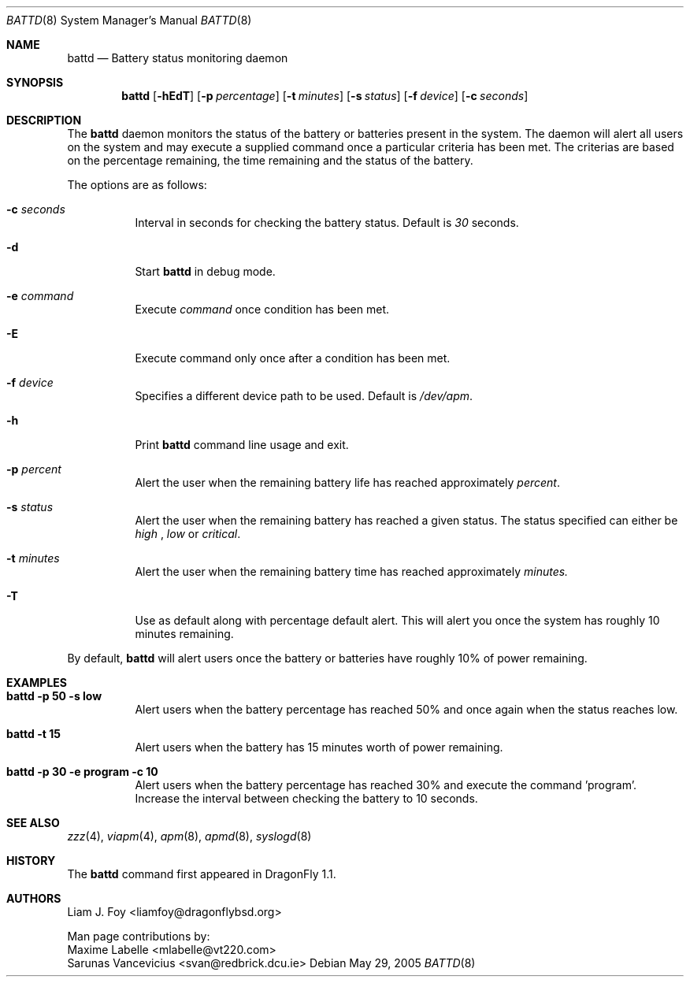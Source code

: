 .\" Copyright (c) 2005 The DragonFly Project.  All rights reserved.
.\"
.\" This code is derived from software contributed to The DragonFly Project
.\" by Maxime Labelle.
.\"
.\" Redistribution and use in source and binary forms, with or without
.\" modification, are permitted provided that the following conditions
.\" are met:
.\"
.\" 1. Redistributions of source code must retain the above copyright
.\"    notice, this list of conditions and the following disclaimer.
.\" 2. Redistributions in binary form must reproduce the above copyright
.\"    notice, this list of conditions and the following disclaimer in
.\"    the documentation and/or other materials provided with the
.\"    distribution.
.\" 3. Neither the name of The DragonFly Project nor the names of its
.\"    contributors may be used to endorse or promote products derived
.\"    from this software without specific, prior written permission.
.\"
.\" THIS SOFTWARE IS PROVIDED BY THE COPYRIGHT HOLDERS AND CONTRIBUTORS
.\" ``AS IS'' AND ANY EXPRESS OR IMPLIED WARRANTIES, INCLUDING, BUT NOT
.\" LIMITED TO, THE IMPLIED WARRANTIES OF MERCHANTABILITY AND FITNESS
.\" FOR A PARTICULAR PURPOSE ARE DISCLAIMED.  IN NO EVENT SHALL THE
.\" COPYRIGHT HOLDERS OR CONTRIBUTORS BE LIABLE FOR ANY DIRECT, INDIRECT,
.\" INCIDENTAL, SPECIAL, EXEMPLARY OR CONSEQUENTIAL DAMAGES (INCLUDING,
.\" BUT NOT LIMITED TO, PROCUREMENT OF SUBSTITUTE GOODS OR SERVICES;
.\" LOSS OF USE, DATA, OR PROFITS; OR BUSINESS INTERRUPTION) HOWEVER CAUSED
.\" AND ON ANY THEORY OF LIABILITY, WHETHER IN CONTRACT, STRICT LIABILITY,
.\" OR TORT (INCLUDING NEGLIGENCE OR OTHERWISE) ARISING IN ANY WAY OUT
.\" OF THE USE OF THIS SOFTWARE, EVEN IF ADVISED OF THE POSSIBILITY OF
.\" SUCH DAMAGE.
.\"
.\" $DragonFly: src/usr.sbin/battd/battd.8,v 1.7 2005/08/01 01:49:18 swildner Exp $
.Dd May 29, 2005
.Dt BATTD 8
.Os
.Sh NAME
.Nm battd
.Nd Battery status monitoring daemon
.Sh SYNOPSIS
.Nm
.Op Fl hEdT
.Op Fl p Ar percentage
.Op Fl t Ar minutes
.Op Fl s Ar status
.Op Fl f Ar device
.Op Fl c Ar seconds
.Sh DESCRIPTION
The
.Nm
daemon monitors the status of the battery or batteries present in the system.
The daemon will alert all users on the system and may execute a supplied
command once a particular criteria has been met. The criterias are based
on the percentage remaining, the time remaining and the status of the battery.
.Pp
The options are as follows:
.Bl -tag -width indent
.It Fl c Ar seconds
Interval in seconds for checking the battery status. Default is
.Ar 30
seconds.
.It Fl d
Start
.Nm
in debug mode.
.It Fl e Ar command
Execute
.Ar command
once condition has been met.
.It Fl E
Execute command only once after a condition has been met.
.It Fl f Ar device
Specifies a different device path to be used. Default is
.Ar /dev/apm .
.It Fl h
Print
.Nm
command line usage and exit.
.It Fl p Ar percent
Alert the user when the remaining battery life has reached approximately
.Ar percent .
.It Fl s Ar status
Alert the user when the remaining battery has reached a given status. The status specified can either be
.Ar high
,
.Ar low
or
.Ar critical .
.It Fl t Ar minutes
Alert the user when the remaining battery time has reached approximately
.Ar minutes.
.It Fl T
Use as default along with percentage default alert. This will alert you once
the system has roughly 10 minutes remaining.
.El
.Pp
By default,
.Nm
will alert users once the battery or batteries have roughly 10% of power remaining.
.Pp
.Sh EXAMPLES
.Bl -tag -width indent
.It Li "battd -p 50 -s low"
Alert users when the battery percentage has reached 50% and once again when the status
reaches low.
.It Li "battd -t 15"
Alert users when the battery has 15 minutes worth of power remaining.
.It Li "battd -p 30 -e program -c 10"
Alert users when the battery percentage has reached 30% and execute the command 'program'.
Increase the interval between checking the battery to 10 seconds.
.El
.Sh SEE ALSO
.Xr zzz 4 ,
.Xr viapm 4 ,
.Xr apm 8 ,
.Xr apmd 8 ,
.Xr syslogd 8
.Sh HISTORY
The
.Nm
command first appeared in
.Dx 1.1 .
.Sh AUTHORS
.An Liam J. Foy Aq liamfoy@dragonflybsd.org
.Pp
Man page contributions by:
.An Maxime Labelle Aq mlabelle@vt220.com
.An Sarunas Vancevicius Aq svan@redbrick.dcu.ie
